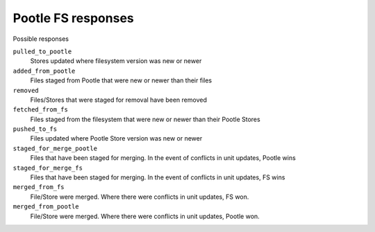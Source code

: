 Pootle FS responses
-------------------

Possible responses

``pulled_to_pootle``
  Stores updated where filesystem version was new or newer

``added_from_pootle``
  Files staged from Pootle that were new or newer than their files

``removed``
  Files/Stores that were staged for removal have been removed

``fetched_from_fs``
  Files staged from the filesystem that were new or newer than their Pootle
  Stores

``pushed_to_fs``
  Files updated where Pootle Store version was new or newer

``staged_for_merge_pootle``
  Files that have been staged for merging. In the event of conflicts in
  unit updates, Pootle wins

``staged_for_merge_fs``
  Files that have been staged for merging. In the event of conflicts in
  unit updates, FS wins

``merged_from_fs``
  File/Store were merged. Where there were conflicts in unit updates, FS won.

``merged_from_pootle``
  File/Store were merged. Where there were conflicts in unit updates, Pootle won.
